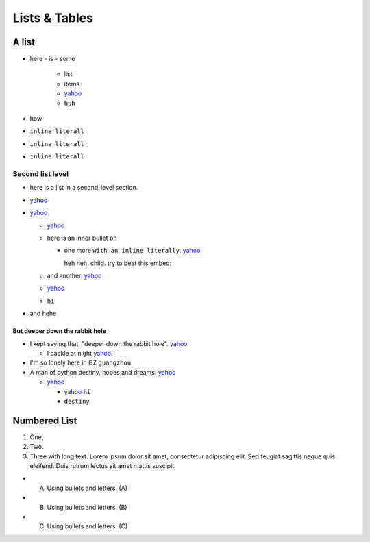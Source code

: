 
**************
Lists & Tables
**************

A list
======

- here
  - is
  - some

    - list
    - items
    - `yahoo <http://www.yahoo.com>`_
    - ``huh``
- how
- ``inline literall``
- ``inline literall``
- ``inline literall``

Second list level
-----------------

- here is a list in a second-level section.
- `yahoo <http://www.yahoo.com>`_
- `yahoo <http://www.yahoo.com>`_

  - `yahoo <http://www.yahoo.com>`_
  - here is an inner bullet ``oh``

    - one more ``with an inline literally``. `yahoo <http://www.yahoo.com>`_
      
      heh heh. child. try to beat this embed:

      .. literalinclude:: test_py_module/test.py
          :language: python
          :linenos:
          :lines: 1-10
  - and another. `yahoo <http://www.yahoo.com>`_
  - `yahoo <http://www.yahoo.com>`_
  - ``hi``
- and hehe

But deeper down the rabbit hole
"""""""""""""""""""""""""""""""

- I kept saying that, "deeper down the rabbit hole". `yahoo <http://www.yahoo.com>`_

  - I cackle at night `yahoo <http://www.yahoo.com>`_.
- I'm so lonely here in GZ ``guangzhou``
- A man of python destiny, hopes and dreams. `yahoo <http://www.yahoo.com>`_

  - `yahoo <http://www.yahoo.com>`_

    - `yahoo <http://www.yahoo.com>`_ ``hi``
    - ``destiny``

Numbered List
=============

#. One,
#. Two.
#. Three with long text. Lorem ipsum dolor sit amet, consectetur adipiscing elit.
   Sed feugiat sagittis neque quis eleifend. Duis rutrum lectus sit amet mattis suscipit.

- A) Using bullets and letters. (A)
- B) Using bullets and letters. (B)
- C) Using bullets and letters. (C)

